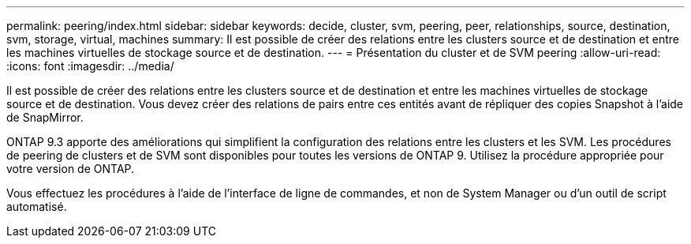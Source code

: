 ---
permalink: peering/index.html 
sidebar: sidebar 
keywords: decide, cluster, svm, peering, peer, relationships, source, destination, svm, storage, virtual, machines 
summary: Il est possible de créer des relations entre les clusters source et de destination et entre les machines virtuelles de stockage source et de destination. 
---
= Présentation du cluster et de SVM peering
:allow-uri-read: 
:icons: font
:imagesdir: ../media/


[role="lead"]
Il est possible de créer des relations entre les clusters source et de destination et entre les machines virtuelles de stockage source et de destination. Vous devez créer des relations de pairs entre ces entités avant de répliquer des copies Snapshot à l'aide de SnapMirror.

ONTAP 9.3 apporte des améliorations qui simplifient la configuration des relations entre les clusters et les SVM. Les procédures de peering de clusters et de SVM sont disponibles pour toutes les versions de ONTAP 9. Utilisez la procédure appropriée pour votre version de ONTAP.

Vous effectuez les procédures à l'aide de l'interface de ligne de commandes, et non de System Manager ou d'un outil de script automatisé.
